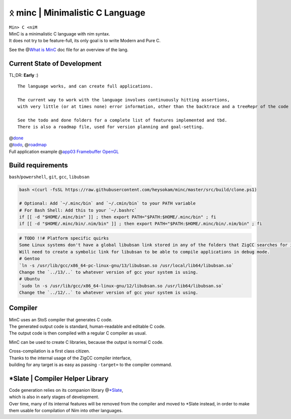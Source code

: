 ᛟ minc | Minimalistic C Language
=================================

| ``Min> C <niM``
| MinC is a minimalistic C language with nim syntax.
| It does not try to be feature-full, its only goal is to write Modern and Pure C.

See the @\ `What is MinC <./doc/minc.rst>`__ doc file for an overview of the lang.

Current State of Development
----------------------------

TL;DR: **Early** :)
::
  The language works, and can create full applications.  

  The current way to work with the language involves continuously hitting assertions,  
  with very little (or at times none) error information, other than the backtrace and a treeRepr of the code that crashed.  

  See the todo and done folders for a complete list of features implemented and tbd.  
  There is also a roadmap file, used for version planning and goal-setting.  

| @\ `done <./doc/done/>`__
| @\ `todo <./doc/todo/>`__, @\ `roadmap <./doc/roadmap.md>`__
| Full application example @\ `app03 Framebuffer
  OpenGL <./examples/app03_framebufferGL>`__

Build requirements
------------------

``bash``/``powershell``, ``git``, ``gcc``, ``libubsan``

.. code:: bash

   bash <(curl -fsSL https://raw.githubusercontent.com/heysokam/minc/master/src/build/clone.ps1)

   # Optional: Add `~/.minc/bin` and `~/.cmin/bin` to your PATH variable
   # For Bash Shell: Add this to your `~/.bashrc`
   if [[ -d "$HOME/.minc/bin" ]] ; then export PATH="$PATH:$HOME/.minc/bin" ; fi
   if [[ -d "$HOME/.minc/bin/.nim/bin" ]] ; then export PATH="$PATH:$HOME/.minc/bin/.nim/bin" ; fi

.. code:: md

   # TODO !!# Platform specific quirks
   Some Linux systems don't have a global libubsan link stored in any of the folders that ZigCC searches for it.
   Will need to create a symbolic link for libubsan to be able to compile applications in debug mode.
   # Gentoo
   `ln -s /usr/lib/gcc/x86_64-pc-linux-gnu/13/libubsan.so /usr/local/lib64/libubsan.so`
   Change the `../13/..` to whatever version of gcc your system is using.
   # Ubuntu
   `sudo ln -s /usr/lib/gcc/x86_64-linux-gnu/12/libubsan.so /usr/lib64/libubsan.so`
   Change the `../12/..` to whatever version of gcc your system is using.

Compiler
--------

| MinC uses an StoS compiler that generates C code.
| The generated output code is standard, human-readable and editable C
  code.
| The output code is then compiled with a regular C compiler as usual.

MinC can be used to create C libraries, because the output is normal C
code.

| Cross-compilation is a first class citizen.
| Thanks to the internal usage of the ZigCC compiler interface,
| building for any target is as easy as passing ``-target=`` to the
  compiler command.

\*Slate \| Compiler Helper Library
----------------------------------

| Code generation relies on its companion library
  @\ `\*Slate <https://github.com/heysokam/slate>`__,
| which is also in early stages of development.
| Over time, many of its internal features will be removed from the
  compiler and moved to \*Slate instead, in order to make them usable
  for compilation of Nim into other languages.
